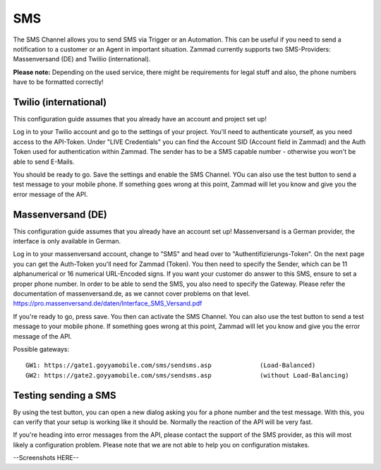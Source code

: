 SMS
****

The SMS Channel allows you to send SMS via Trigger or an Automation. This can be useful if you need to send a notification to a customer or an Agent in important situation.
Zammad currently supports two SMS-Providers: Massenversand (DE) and Twiliio (international).

**Please note:** Depending on the used service, there might be requirements for legal stuff and also, the phone numbers have to be formatted correctly!

.. image:: images/channels/sms-overview.jpg


Twilio (international)
----------------------

This configuration guide assumes that you already have an account and project set up!

Log in to your Twilio account and go to the settings of your project. You'll need to authenticate yourself, as you need access to the API-Token.
Under "LIVE Credentials" you can find the Account SID (Account field in Zammad) and the Auth Token used for authentication within Zammad. 
The sender has to be a SMS capable number - otherwise you won't be able to send E-Mails.

You should be ready to go. Save the settings and enable the SMS Channel. YOu can also use the test button to send a test message to your mobile phone.
If something goes wrong at this point, Zammad will let you know and give you the error message of the API.

.. image:: images/channels/sms-twilio-1.jpg
.. image:: images/channels/sms-twilio-2.jpg



Massenversand (DE)
------------------

This configuration guide assumes that you already have an account set up! Massenversand is a German provider, the interface is only available in German.

Log in to your massenversand account, change to "SMS" and head over to "Authentifizierungs-Token". On the next page you can get the Auth-Token you'll need for Zammad (Token).
You then need to specify the Sender, which can be 11 alphanumerical or 16 numerical URL-Encoded signs. If you want your customer do answer to this SMS, ensure to set a proper phone number.
In order to be able to send the SMS, you also need to specify the Gateway. Please refer the documentation of massenversand.de, as we cannot cover problems on that level. https://pro.massenversand.de/daten/Interface_SMS_Versand.pdf

If you're ready to go, press save. You then can activate the SMS Channel. You can also use the test button to send a test message to your mobile phone.
If something goes wrong at this point, Zammad will let you know and give you the error message of the API.

Possible gateways:
::
 GW1: https://gate1.goyyamobile.com/sms/sendsms.asp		(Load-Balanced)
 GW2: https://gate2.goyyamobile.com/sms/sendsms.asp		(without Load-Balancing)


.. image:: images/channels/sms-massenversand-1.jpg
.. image:: images/channels/sms-massenversand-2.jpg

Testing sending a SMS
---------------------

By using the test button, you can open a new dialog asking you for a phone number and the test message. 
With this, you can verify that your setup is working like it should be. Normally the reaction of the API will be very fast.

If you're heading into error messages from the API, please contact the support of the SMS provider, as this will most likely a configuration problem.
Please note that we are not able to help you on configuration mistakes.

--Screenshots HERE--